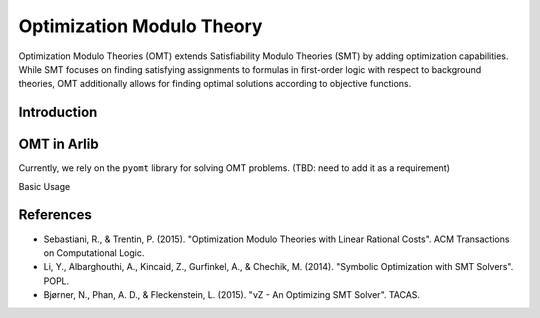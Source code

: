 Optimization Modulo Theory
=============================

Optimization Modulo Theories (OMT) extends Satisfiability Modulo Theories (SMT)
by adding optimization capabilities. While SMT focuses on finding satisfying
assignments to formulas in first-order logic with respect to background theories,
OMT additionally allows for finding optimal solutions according to objective
functions.


============
Introduction
============



=============
OMT in Arlib
=============

Currently, we rely on the ``pyomt`` library for solving OMT problems. (TBD: need
to add it as a requirement)

Basic Usage


.. code-block:: python
    from


===========
References
===========

- Sebastiani, R., & Trentin, P. (2015). "Optimization Modulo Theories with Linear Rational Costs". ACM Transactions on Computational Logic.
- Li, Y., Albarghouthi, A., Kincaid, Z., Gurfinkel, A., & Chechik, M. (2014). "Symbolic Optimization with SMT Solvers". POPL.
- Bjørner, N., Phan, A. D., & Fleckenstein, L. (2015). "νZ - An Optimizing SMT Solver". TACAS.